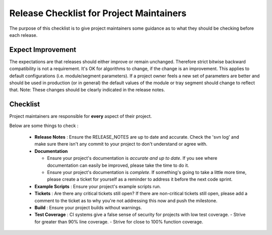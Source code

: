 Release Checklist for Project Maintainers
=========================================

The purpose of this checklist is to give project maintainers some guidance as to what
they should be checking before each release.

Expect Improvement
------------------
The expectations are that releases should either improve or remain unchanged. Therefore
strict bitwise backward compatibility is not a requirement. It's OK for algorithms to change,
if the change is an improvement.  This applies to default configurations (i.e. module/segment
parameters).  If a project owner feels a new set of parameters are better and should be
used in production (or in general) the default values of the module or tray segment should
change to reflect that.  Note: These changes should be clearly indicated in the release notes.

Checklist
---------
Project maintainers are responsible for **every** aspect of their project.  

Below are some things to check :

  * **Release Notes** : Ensure the RELEASE_NOTES are up to date and accurate.  Check the 'svn log' and make sure there isn't any commit to your project to don't understand or agree with.
  * **Documentation** 

    - Ensure your project's documentation is *accurate and up to date*. If you see where documentation can easily be improved, please take the time to do it.  
    - Ensure your project's documentation is *complete*.  If something's going to take a little more time, please create a ticket for yourself as a reminder to address it before the next code sprint.

  * **Example Scripts** : Ensure your project's example scripts run.
  * **Tickets** : Are there any critical tickets still open?  If there are non-critical tickets still open, please add a comment to the ticket as to why you're not addressing this now and push the milestone.
  * **Build** : Ensure your project builds without warnings.
  * **Test Coverage** : CI systems give a false sense of security for projects with low test coverage.
    - Strive for greater than 90% line coverage.
    - Strive for close to 100% function coverage.



